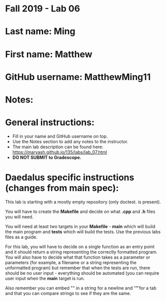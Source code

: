 * Fall 2019 - Lab 06

* Last name: Ming

* First name: Matthew


* GitHub username: MatthewMing11

* Notes:


* General instructions:
- Fill in your name and GitHub username on top.
- Use the Notes section to add any notes to the instructor.
- The main lab description can be found here:
  https://maryash.github.io/135/labs/lab_07.html 
- *DO NOT SUBMIT to Gradescope.*

* Daedalus specific instructions (changes from main spec):

This lab is starting with a mostly empty repository (only doctest. is
present). 

You will have to create the *Makefile* and decide on what *.cpp* and
*.h* files you will need. 

You will need at least two targets in your *Makefile* - *main* which
will build the main program and *tests* which will build the
tests. Use the previous labs files as a guide.

For this lab, you will have to decide on a single function as an entry
point and it should return a string representing the correctly
formatted program. You will also have to decide what that function
takes as a parameter or parameters (for example, a filename or a
string representing the unformatted program) but remember that when
the tests are run, there should be no user input - everything should
be automated (you can require user input when the *main* target is run.

Also remember you can embed "\n" in a string for a newline and "\t" for a
tab and that you can compare strings to see if they are the same.

